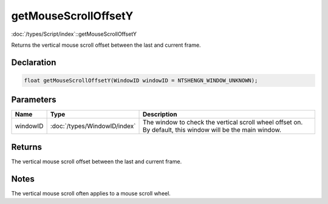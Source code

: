 getMouseScrollOffsetY
=====================

:doc:`/types/Script/index`::getMouseScrollOffsetY

Returns the vertical mouse scroll offset between the last and current frame.

Declaration
-----------

.. code-block:: cpp

	float getMouseScrollOffsetY(WindowID windowID = NTSHENGN_WINDOW_UNKNOWN);

Parameters
----------

.. list-table::
	:width: 100%
	:header-rows: 1
	:class: code-table

	* - Name
	  - Type
	  - Description
	* - windowID
	  - :doc:`/types/WindowID/index`
	  - The window to check the vertical scroll wheel offset on. By default, this window will be the main window.

Returns
-------

The vertical mouse scroll offset between the last and current frame.

Notes
-----

The vertical mouse scroll often applies to a mouse scroll wheel.